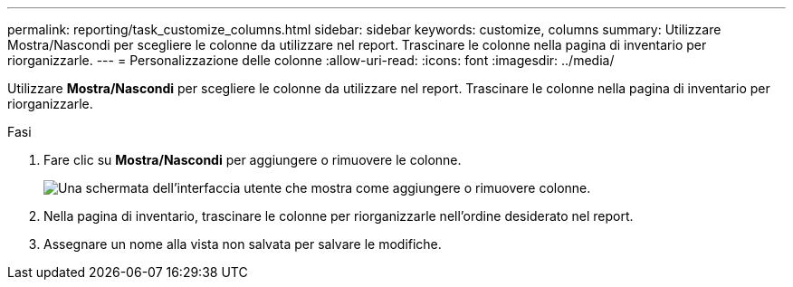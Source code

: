 ---
permalink: reporting/task_customize_columns.html 
sidebar: sidebar 
keywords: customize, columns 
summary: Utilizzare Mostra/Nascondi per scegliere le colonne da utilizzare nel report. Trascinare le colonne nella pagina di inventario per riorganizzarle. 
---
= Personalizzazione delle colonne
:allow-uri-read: 
:icons: font
:imagesdir: ../media/


[role="lead"]
Utilizzare *Mostra/Nascondi* per scegliere le colonne da utilizzare nel report. Trascinare le colonne nella pagina di inventario per riorganizzarle.

.Fasi
. Fare clic su *Mostra/Nascondi* per aggiungere o rimuovere le colonne.
+
image::../media/show_hide_3.png[Una schermata dell'interfaccia utente che mostra come aggiungere o rimuovere colonne.]

. Nella pagina di inventario, trascinare le colonne per riorganizzarle nell'ordine desiderato nel report.
. Assegnare un nome alla vista non salvata per salvare le modifiche.

